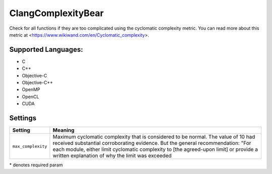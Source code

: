 **ClangComplexityBear**
=======================

Check for all functions if they are too complicated using the cyclomatic complexity metric.
You can read more about this metric at <https://www.wikiwand.com/en/Cyclomatic_complexity>.

Supported Languages:
-----

* C
* C++
* Objective-C
* Objective-C++
* OpenMP
* OpenCL
* CUDA

Settings
--------

+---------------------+-----------------------------------------------+
| Setting             |  Meaning                                      |
+=====================+===============================================+
|                     |                                               |
| ``max_complexity``  | Maximum cyclomatic complexity that is         |
|                     | considered to be normal. The value of 10 had  |
|                     | received substantial corroborating evidence.  |
|                     | But the general recommendation: "For each     |
|                     | module, either limit cyclomatic complexity to |
|                     | [the agreed-upon limit] or provide a written  |
|                     | explanation of why the limit was exceeded     |
|                     |                                               |
+---------------------+-----------------------------------------------+

\* denotes required param